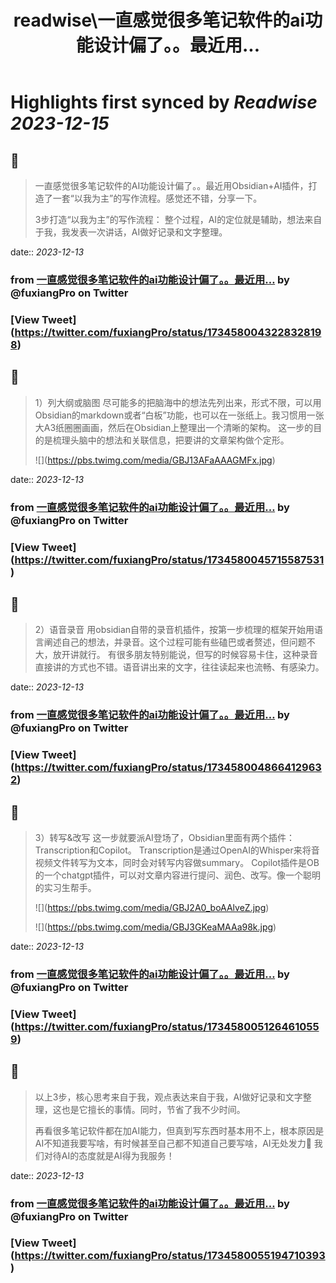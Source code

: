:PROPERTIES:
:title: readwise\一直感觉很多笔记软件的ai功能设计偏了。。最近用...
:END:

:PROPERTIES:
:author: [[fuxiangPro on Twitter]]
:full-title: "一直感觉很多笔记软件的ai功能设计偏了。。最近用..."
:category: [[tweets]]
:url: https://twitter.com/fuxiangPro/status/1734580043228328198
:image-url: https://pbs.twimg.com/profile_images/1646378088576749568/jQV0pTtA.jpg
:END:

* Highlights first synced by [[Readwise]] [[2023-12-15]]
** 📌
#+BEGIN_QUOTE
一直感觉很多笔记软件的AI功能设计偏了。。最近用Obsidian+AI插件，打造了一套“以我为主”的写作流程。感觉还不错，分享一下。

3步打造“以我为主”的写作流程：
整个过程，AI的定位就是辅助，想法来自于我，我发表一次讲话，AI做好记录和文字整理。 
#+END_QUOTE
    date:: [[2023-12-13]]
*** from _一直感觉很多笔记软件的ai功能设计偏了。。最近用..._ by @fuxiangPro on Twitter
*** [View Tweet](https://twitter.com/fuxiangPro/status/1734580043228328198)
** 📌
#+BEGIN_QUOTE
1）列大纲或脑图
尽可能多的把脑海中的想法先列出来，形式不限，可以用Obsidian的markdown或者“白板”功能，也可以在一张纸上。我习惯用一张大A3纸圈圈画画，然后在Obsidian上整理出一个清晰的架构。
这一步的目的是梳理头脑中的想法和关联信息，把要讲的文章架构做个定形。 

![](https://pbs.twimg.com/media/GBJ13AFaAAAGMFx.jpg) 
#+END_QUOTE
    date:: [[2023-12-13]]
*** from _一直感觉很多笔记软件的ai功能设计偏了。。最近用..._ by @fuxiangPro on Twitter
*** [View Tweet](https://twitter.com/fuxiangPro/status/1734580045715587531)
** 📌
#+BEGIN_QUOTE
2）语音录音
用obsidian自带的录音机插件，按第一步梳理的框架开始用语言阐述自己的想法，并录音。这个过程可能有些磕巴或者赘述，但问题不大，放开讲就行。
有很多朋友特别能说，但写的时候容易卡住，这种录音直接讲的方式也不错。语音讲出来的文字，往往读起来也流畅、有感染力。 
#+END_QUOTE
    date:: [[2023-12-13]]
*** from _一直感觉很多笔记软件的ai功能设计偏了。。最近用..._ by @fuxiangPro on Twitter
*** [View Tweet](https://twitter.com/fuxiangPro/status/1734580048664129632)
** 📌
#+BEGIN_QUOTE
3）转写&改写
这一步就要派AI登场了，Obsidian里面有两个插件：Transcription和Copilot。
Transcription是通过OpenAI的Whisper来将音视频文件转写为文本，同时会对转写内容做summary。
Copilot插件是OB的一个chatgpt插件，可以对文章内容进行提问、润色、改写。像一个聪明的实习生帮手。 

![](https://pbs.twimg.com/media/GBJ2A0_boAAlveZ.jpg) 

![](https://pbs.twimg.com/media/GBJ3GKeaMAAa98k.jpg) 
#+END_QUOTE
    date:: [[2023-12-13]]
*** from _一直感觉很多笔记软件的ai功能设计偏了。。最近用..._ by @fuxiangPro on Twitter
*** [View Tweet](https://twitter.com/fuxiangPro/status/1734580051264610559)
** 📌
#+BEGIN_QUOTE
以上3步，核心思考来自于我，观点表达来自于我，AI做好记录和文字整理，这也是它擅长的事情。同时，节省了我不少时间。

再看很多笔记软件都在加AI能力，但真到写东西时基本用不上，根本原因是AI不知道我要写啥，有时候甚至自己都不知道自己要写啥，AI无处发力🤣
我们对待AI的态度就是AI得为我服务！ 
#+END_QUOTE
    date:: [[2023-12-13]]
*** from _一直感觉很多笔记软件的ai功能设计偏了。。最近用..._ by @fuxiangPro on Twitter
*** [View Tweet](https://twitter.com/fuxiangPro/status/1734580055194710393)